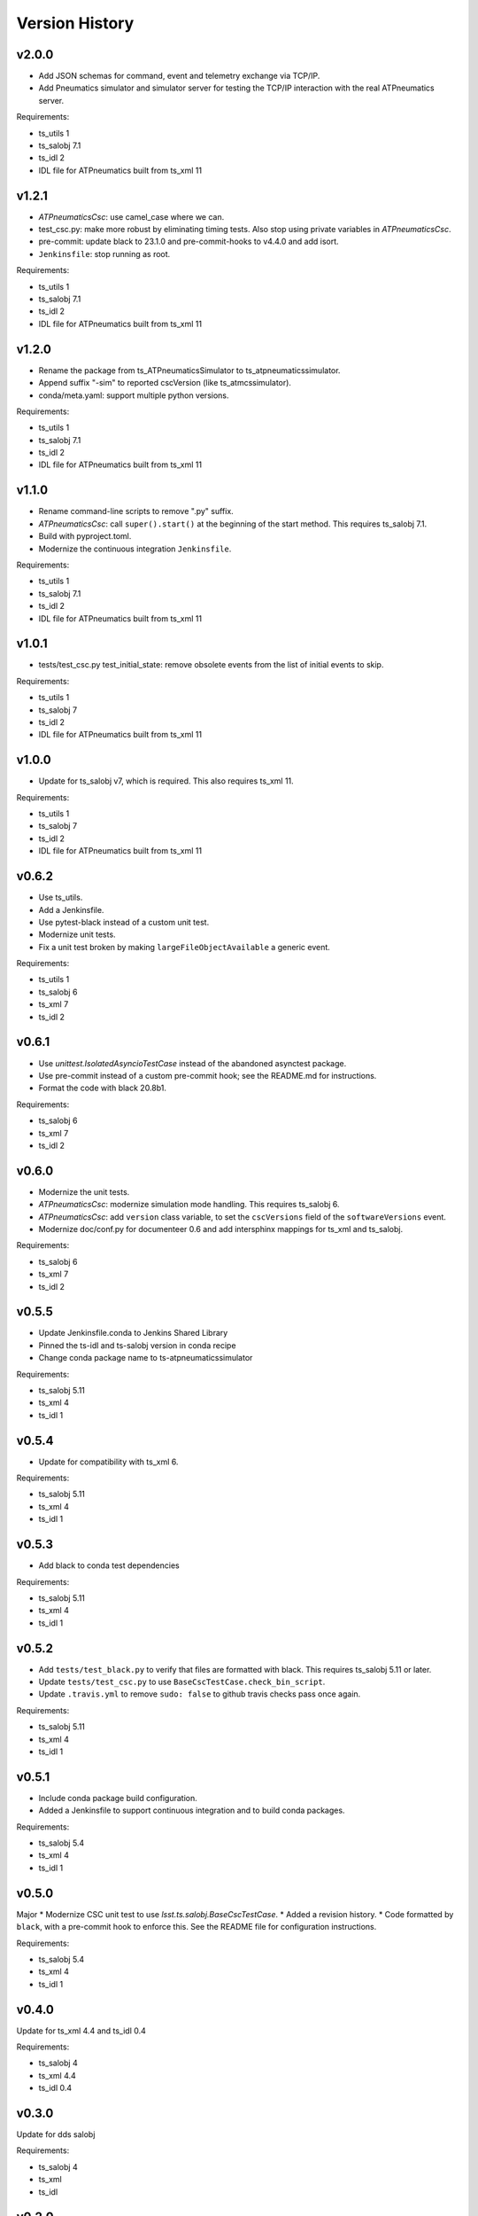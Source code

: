 .. py:currentmodule:: lsst.ts.atpneumaticssimulator

.. _lsst.ts.atpneumaticssimulator.version_history:

###############
Version History
###############

v2.0.0
------

* Add JSON schemas for command, event and telemetry exchange via TCP/IP.
* Add Pneumatics simulator and simulator server for testing the TCP/IP interaction with the real ATPneumatics server.

Requirements:

* ts_utils 1
* ts_salobj 7.1
* ts_idl 2
* IDL file for ATPneumatics built from ts_xml 11

v1.2.1
------

* `ATPneumaticsCsc`: use camel_case where we can.
* test_csc.py: make more robust by eliminating timing tests.
  Also stop using private variables in `ATPneumaticsCsc`.
* pre-commit: update black to 23.1.0 and pre-commit-hooks to v4.4.0 and add isort.
* ``Jenkinsfile``: stop running as root.

Requirements:

* ts_utils 1
* ts_salobj 7.1
* ts_idl 2
* IDL file for ATPneumatics built from ts_xml 11

v1.2.0
------

* Rename the package from ts_ATPneumaticsSimulator to ts_atpneumaticssimulator.
* Append suffix "-sim" to reported cscVersion (like ts_atmcssimulator).
* conda/meta.yaml: support multiple python versions.

Requirements:

* ts_utils 1
* ts_salobj 7.1
* ts_idl 2
* IDL file for ATPneumatics built from ts_xml 11

v1.1.0
------

* Rename command-line scripts to remove ".py" suffix.
* `ATPneumaticsCsc`: call ``super().start()`` at the beginning of the start method.
  This requires ts_salobj 7.1.
* Build with pyproject.toml.
* Modernize the continuous integration ``Jenkinsfile``.

Requirements:

* ts_utils 1
* ts_salobj 7.1
* ts_idl 2
* IDL file for ATPneumatics built from ts_xml 11

v1.0.1
------

* tests/test_csc.py test_initial_state: remove obsolete events from the list of initial events to skip.

Requirements:

* ts_utils 1
* ts_salobj 7
* ts_idl 2
* IDL file for ATPneumatics built from ts_xml 11

v1.0.0
------

* Update for ts_salobj v7, which is required.
  This also requires ts_xml 11.

Requirements:

* ts_utils 1
* ts_salobj 7
* ts_idl 2
* IDL file for ATPneumatics built from ts_xml 11

v0.6.2
------

* Use ts_utils.
* Add a Jenkinsfile.
* Use pytest-black instead of a custom unit test.
* Modernize unit tests.
* Fix a unit test broken by making ``largeFileObjectAvailable`` a generic event.

Requirements:

* ts_utils 1
* ts_salobj 6
* ts_xml 7
* ts_idl 2

v0.6.1
------

* Use `unittest.IsolatedAsyncioTestCase` instead of the abandoned asynctest package.
* Use pre-commit instead of a custom pre-commit hook; see the README.md for instructions.
* Format the code with black 20.8b1.

Requirements:

* ts_salobj 6
* ts_xml 7
* ts_idl 2

v0.6.0
------

* Modernize the unit tests.
* `ATPneumaticsCsc`: modernize simulation mode handling.
  This requires ts_salobj 6.
* `ATPneumaticsCsc`: add ``version`` class variable, to set the ``cscVersions`` field of the ``softwareVersions`` event.
* Modernize doc/conf.py for documenteer 0.6 and add intersphinx mappings for ts_xml and ts_salobj.

Requirements:

* ts_salobj 6
* ts_xml 7
* ts_idl 2

v0.5.5
------

* Update Jenkinsfile.conda to Jenkins Shared Library
* Pinned the ts-idl and ts-salobj version in conda recipe
* Change conda package name to ts-atpneumaticssimulator

Requirements:

* ts_salobj 5.11
* ts_xml 4
* ts_idl 1

v0.5.4
------

* Update for compatibility with ts_xml 6.

Requirements:

* ts_salobj 5.11
* ts_xml 4
* ts_idl 1

v0.5.3
------

* Add black to conda test dependencies

Requirements:

* ts_salobj 5.11
* ts_xml 4
* ts_idl 1

v0.5.2
------

* Add ``tests/test_black.py`` to verify that files are formatted with black.
  This requires ts_salobj 5.11 or later.
* Update ``tests/test_csc.py`` to use ``BaseCscTestCase.check_bin_script``.
* Update ``.travis.yml`` to remove ``sudo: false`` to github travis checks pass once again.

Requirements:

* ts_salobj 5.11
* ts_xml 4
* ts_idl 1


v0.5.1
------

* Include conda package build configuration.
* Added a Jenkinsfile to support continuous integration and to build conda packages.

Requirements:

* ts_salobj 5.4
* ts_xml 4
* ts_idl 1

v0.5.0
------

Major * Modernize CSC unit test to use `lsst.ts.salobj.BaseCscTestCase`.
* Added a revision history.
* Code formatted by ``black``, with a pre-commit hook to enforce this. See the README file for configuration instructions.

Requirements:

* ts_salobj 5.4
* ts_xml 4
* ts_idl 1

v0.4.0
------

Update for ts_xml 4.4 and ts_idl 0.4

Requirements:

* ts_salobj 4
* ts_xml 4.4
* ts_idl 0.4

v0.3.0
------

Update for dds salobj

Requirements:

* ts_salobj 4
* ts_xml
* ts_idl

v0.2.0
------

Updated for changes to the ATPneumatics XML

Requirements:

* ts_xml develop commit 3470860 (2019-02-08) or later
* ts_salobj 3.8

v0.1.0
------

First release

Requirements:

* ts_salobj 3.7
* ts_idl
